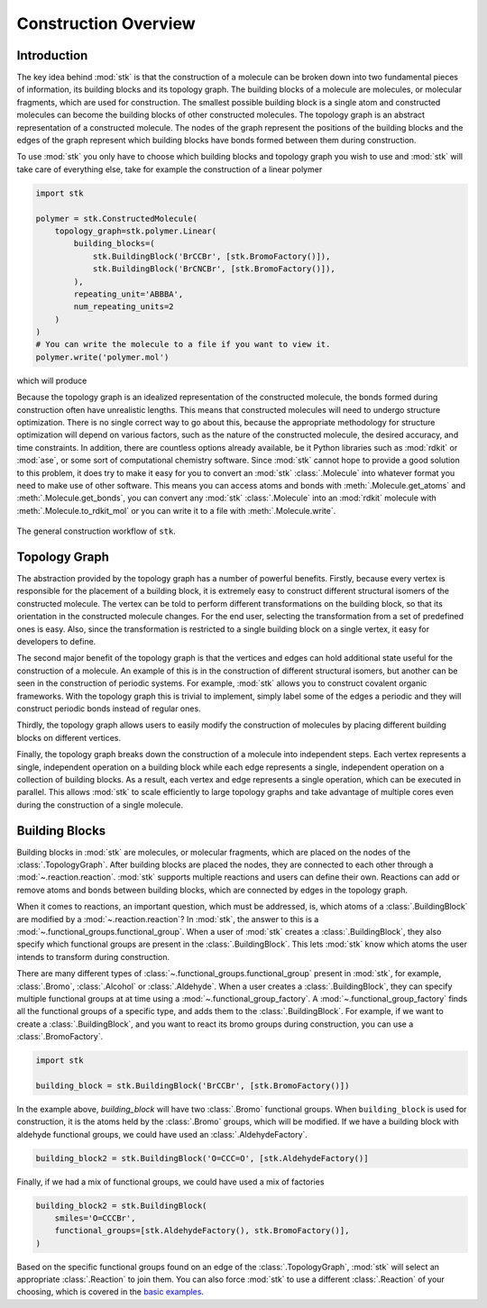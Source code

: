 Construction Overview
=====================

Introduction
------------

The key idea behind :mod:`stk` is that the construction of a molecule can
be broken down into two fundamental pieces of information, its
building blocks and its topology graph. The building blocks of a
molecule are molecules, or molecular fragments, which are used for
construction. The smallest possible building block is a single atom
and constructed molecules can become the building blocks of other
constructed molecules. The topology graph is an abstract representation
of a constructed molecule. The nodes of the graph represent the
positions of the building blocks and the edges of the graph represent
which building blocks have bonds formed between them during
construction.

To use :mod:`stk` you only have to choose which building blocks and
topology graph you wish to use and :mod:`stk` will take care of everything
else, take for example the construction of a linear polymer

.. code-block:: python

    import stk

    polymer = stk.ConstructedMolecule(
        topology_graph=stk.polymer.Linear(
            building_blocks=(
                stk.BuildingBlock('BrCCBr', [stk.BromoFactory()]),
                stk.BuildingBlock('BrCNCBr', [stk.BromoFactory()]),
            ),
            repeating_unit='ABBBA',
            num_repeating_units=2
        )
    )
    # You can write the molecule to a file if you want to view it.
    polymer.write('polymer.mol')

which will produce

.. image:: https://i.imgur.com/XmKRRun.png


Because the topology graph is an idealized representation of the
constructed molecule, the bonds formed during construction often have
unrealistic lengths. This means that constructed molecules will need to
undergo structure optimization. There is no single correct way to go
about this, because the appropriate methodology for structure
optimization will depend on various factors, such as the nature of the
constructed molecule, the desired accuracy, and time constraints.
In addition, there are countless options already available,
be it Python libraries such as :mod:`rdkit` or :mod:`ase`, or
some sort of computational chemistry software. Since
:mod:`stk` cannot hope to provide a good solution to this problem,
it does try to make it easy for you to convert an
:mod:`stk` :class:`.Molecule` into whatever format you need to make
use of other software. This means you can access atoms and
bonds with :meth:`.Molecule.get_atoms` and :meth:`.Molecule.get_bonds`,
you can convert any :mod:`stk` :class:`.Molecule` into an
:mod:`rdkit` molecule with :meth:`.Molecule.to_rdkit_mol` or you
can write it to a file with :meth:`.Molecule.write`.

.. figure:: https://i.imgur.com/UlCnTj9.png
    :align: center

    The general construction workflow of ``stk``.

Topology Graph
--------------

The abstraction provided by the topology graph has a number of
powerful benefits. Firstly, because every vertex is responsible for the
placement of a building block, it is extremely easy to construct
different structural isomers of the constructed molecule. The vertex
can be told to perform different transformations on the building block,
so that its orientation in the constructed molecule changes. For the
end user, selecting the transformation from a set of
predefined ones is easy. Also, since the transformation is restricted
to a single building block on a single vertex, it easy for developers
to define.

The second major benefit of the topology graph is that the vertices and
edges can hold additional state useful for the construction of a
molecule. An example of this is in the construction of different
structural isomers, but another can be seen in the construction of
periodic systems. For example, :mod:`stk` allows you to construct
covalent organic frameworks. With the topology graph this is trivial
to implement, simply label some of the edges a periodic and they
will construct periodic bonds instead of regular ones.

Thirdly, the topology graph allows users to
easily modify the construction of molecules by placing different
building blocks on different vertices.

Finally, the topology graph breaks down the construction of
a molecule into independent steps. Each vertex
represents a single, independent operation on a building block while
each edge represents a single, independent operation on a collection
of building blocks. As a result, each vertex and edge represents a
single operation, which can be executed in parallel. This allows
:mod:`stk` to scale efficiently to large topology graphs and take
advantage of multiple cores even during the construction of a single
molecule.

Building Blocks
---------------

Building blocks in :mod:`stk` are molecules, or molecular fragments,
which are placed on the nodes of the :class:`.TopologyGraph`. After
building blocks are placed the nodes, they are connected to
each other through a :mod:`~.reaction.reaction`. :mod:`stk` supports
multiple reactions and users can define their own. Reactions can add or
remove atoms and bonds between building blocks, which are connected by
edges in the topology graph.

When it comes to reactions, an important question, which must be
addressed, is, which atoms of a :class:`.BuildingBlock` are modified
by a :mod:`~.reaction.reaction`? In :mod:`stk`, the answer to this is
a :mod:`~.functional_groups.functional_group`. When a user of
:mod:`stk` creates a :class:`.BuildingBlock`, they also specify which
functional groups are present in the :class:`.BuildingBlock`. This
lets :mod:`stk` know which atoms the user intends to transform during
construction.

There are many different types of
:class:`~.functional_groups.functional_group` present
in :mod:`stk`, for example, :class:`.Bromo`, :class:`.Alcohol` or
:class:`.Aldehyde`. When a user creates a :class:`.BuildingBlock`,
they can specify multiple functional groups at at time using
a :mod:`~.functional_group_factory`. A
:mod:`~.functional_group_factory` finds all the functional groups of a
specific type, and adds them to the :class:`.BuildingBlock`. For
example, if we want to create
a :class:`.BuildingBlock`, and you want to react its bromo groups
during construction, you can use a :class:`.BromoFactory`.

.. code-block:: python

    import stk

    building_block = stk.BuildingBlock('BrCCBr', [stk.BromoFactory()])

In the example above, `building_block` will have two
:class:`.Bromo` functional groups. When ``building_block`` is used
for construction, it is the atoms held by the :class:`.Bromo`
groups, which will be modified. If we have a building block with
aldehyde functional groups, we could have used an
:class:`.AldehydeFactory`.

.. code-block:: python

    building_block2 = stk.BuildingBlock('O=CCC=O', [stk.AldehydeFactory()]

Finally, if we had a mix of functional groups, we could have used
a mix of factories

.. code-block:: python

    building_block2 = stk.BuildingBlock(
        smiles='O=CCCBr',
        functional_groups=[stk.AldehydeFactory(), stk.BromoFactory()],
    )


Based on the specific functional groups found on an
edge of the :class:`.TopologyGraph`, :mod:`stk` will select an
appropriate :class:`.Reaction` to join them. You can also force
:mod:`stk` to use a different :class:`.Reaction` of your choosing,
which is covered in the `basic examples`_.

.. _`basic examples`: basic_examples.html
